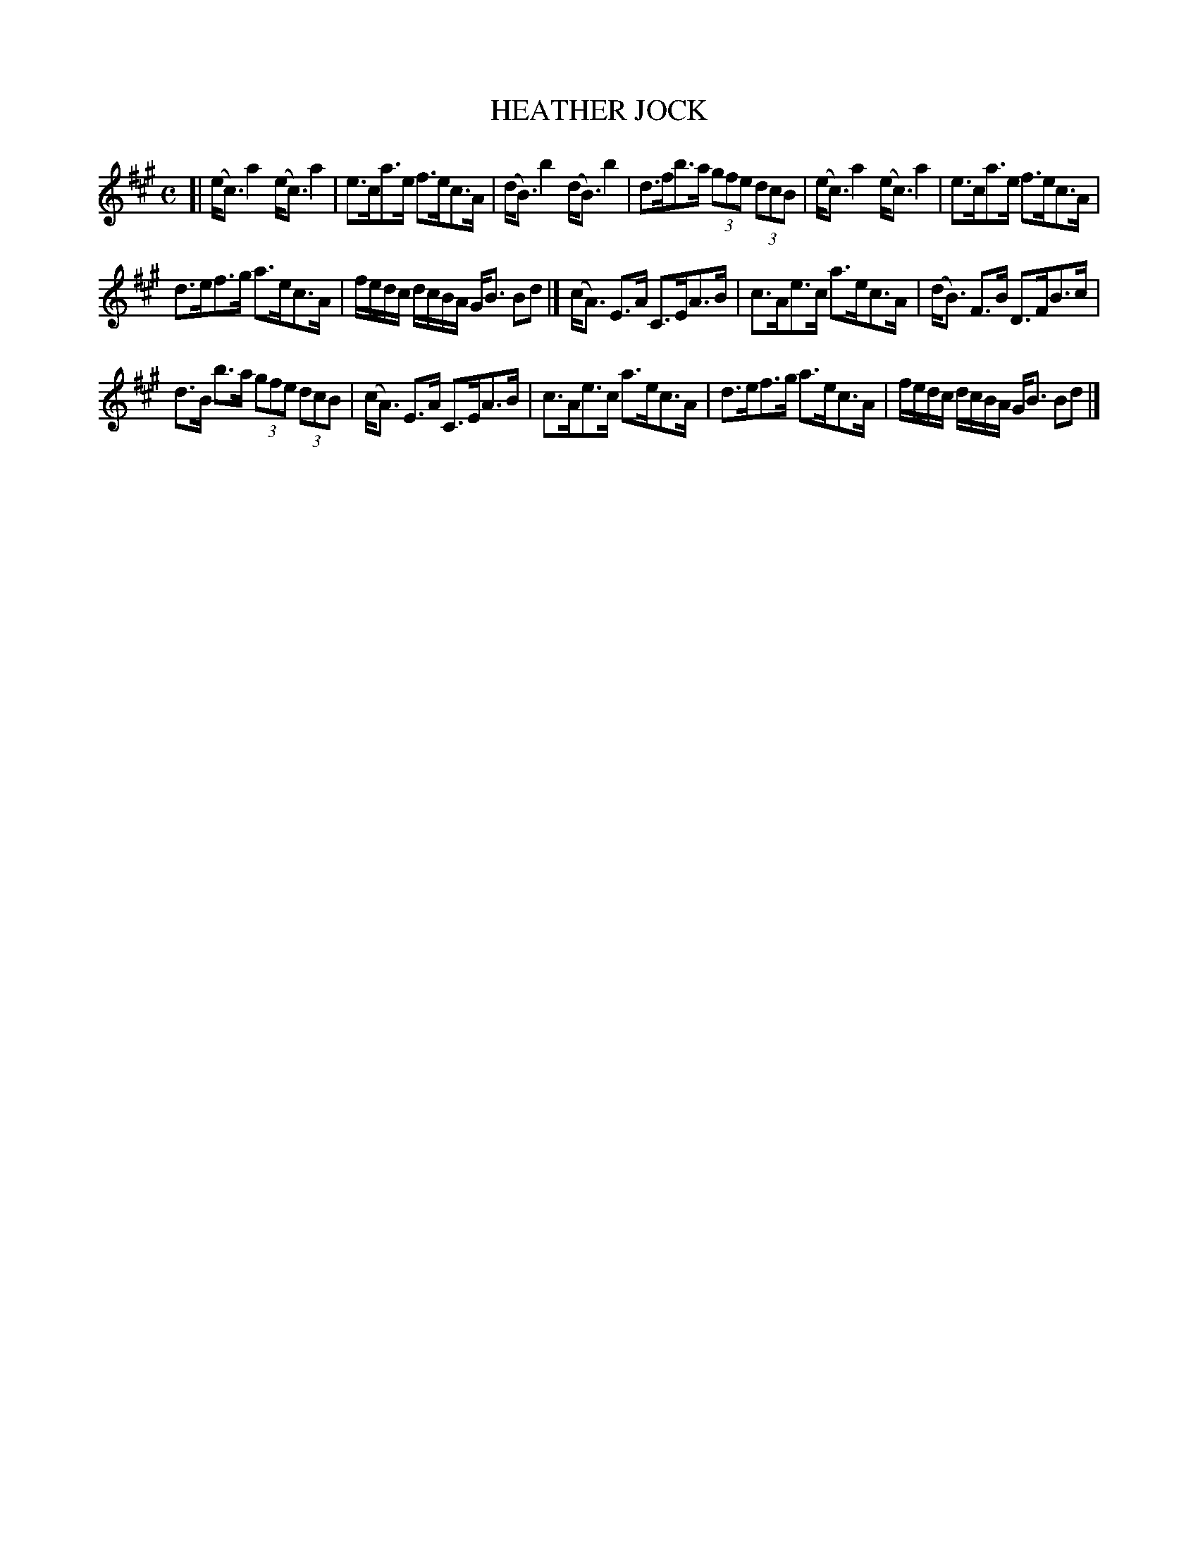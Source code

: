 X: 4023
T: HEATHER JOCK
R: Strathspey.
%R: strathspey
B: James Kerr "Merry Melodies" v.4 p.05 #23
Z: 2016 John Chambers <jc:trillian.mit.edu>
M: C
L: 1/8
K: A
[|\
(e<c) a2 (e<c) a2 | e>ca>e f>ec>A |\
(d<B) b2 (d<B) b2 | d>fb>a (3gfe (3dcB |\
(e<c) a2 (e<c) a2 | e>ca>e f>ec>A |
d>ef>g a>ec>A | f/e/d/c/ d/c/B/A/ G<B Bd |]\
(c<A) E>A C>EA>B | c>Ae>c a>ec>A |\
(d<B) F>B D>FB>c |
d>B b>a (3gfe (3dcB |\
(c<A) E>A C>EA>B | c>Ae>c a>ec>A |\
d>ef>g a>ec>A | f/e/d/c/ d/c/B/A/ G<B Bd |]

